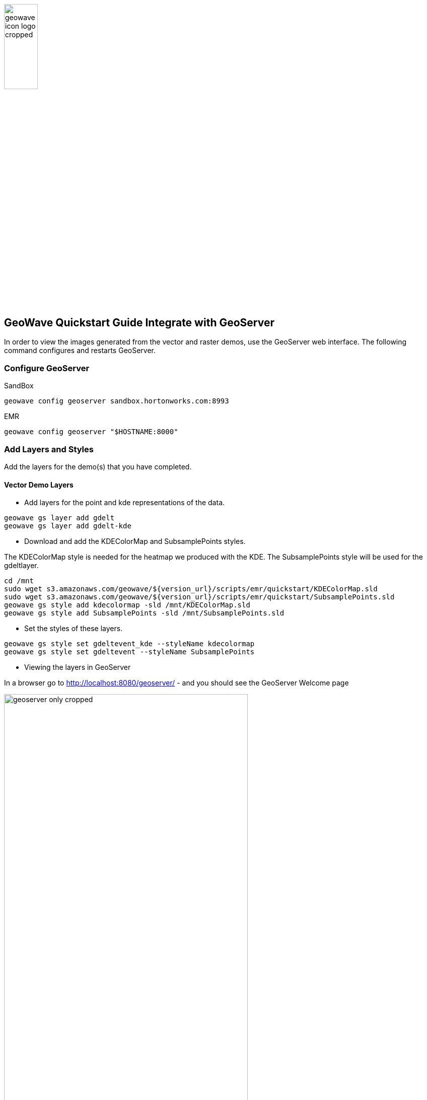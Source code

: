 <<<

:linkattrs:

image::images/geowave-icon-logo-cropped.png[width="28%"]
== GeoWave Quickstart Guide Integrate with GeoServer 

In order to view the images generated from the vector and raster demos, use the GeoServer web interface. The following command configures and restarts GeoServer.

=== Configure GeoServer

SandBox

[source, bash]
----
geowave config geoserver sandbox.hortonworks.com:8993
----

EMR

[source, bash]
----
geowave config geoserver "$HOSTNAME:8000"
----

=== Add Layers and Styles

Add the layers for the demo(s) that you have completed.

==== Vector Demo Layers

- Add layers for the point and kde representations of the data.

[source, bash]
----
geowave gs layer add gdelt
geowave gs layer add gdelt-kde
----

- Download and add the KDEColorMap and SubsamplePoints styles.

The KDEColorMap style is needed for the heatmap we produced with the KDE. The SubsamplePoints style will be used for the gdeltlayer.

[source, bash]
----
cd /mnt
sudo wget s3.amazonaws.com/geowave/${version_url}/scripts/emr/quickstart/KDEColorMap.sld
sudo wget s3.amazonaws.com/geowave/${version_url}/scripts/emr/quickstart/SubsamplePoints.sld
geowave gs style add kdecolormap -sld /mnt/KDEColorMap.sld
geowave gs style add SubsamplePoints -sld /mnt/SubsamplePoints.sld
----

- Set the styles of these layers.

[source, bash]
----
geowave gs style set gdeltevent_kde --styleName kdecolormap
geowave gs style set gdeltevent --styleName SubsamplePoints
----

- Viewing the layers in GeoServer

In a browser go to http://localhost:8080/geoserver/ -  and you should see the GeoServer Welcome page

image::images/sandbox/geoserver-only-cropped.png[width="75%"]

Click on the Layer Preview link and you should see the gdeltevent and gdeltevent_kde layers in the Layer List table

.GeoServer Layer Preview List with Vector Demo Layers
image::images/sandbox/geoserver-vector-points-kde-layers-cropped.png[]

Click on the OpenLayers link and you will see the layers

.gdeltevent layer
image::images/sandbox/point-view.png[width="60%"]
.gdeltevent_kde layer
image::images/sandbox/kde-view.png[width="65%"]

==== Raster Demo Layers

- Add the layers created in the raster demo. The default styles for these layers is sufficient.

[source, bash]
----
geowave gs layer add landsatraster
geowave gs layer add landsatvector --add ALL
----
Click on the Layer Preview link and you should see the scene and berlin_mosaic layers in the Layer List table

.GeoServer Layer Preview List with Raster Demo Layers
image::images/sandbox/geoserver-raster-layers-cropped.png[width="75%]

.scene layer
image::images/sandbox/scene-view.png[width="60%"]
.berlin_mosaic layer
image::images/sandbox/berlin-mosaic-view.png[width="65%"]


=== Cluster Interaction

- link:interact-cluster.html[Interacting with the cluster, window="_blank"]

=== Back to the Demos

- link:walkthrough-vector.html[Vector Demo, window="_blank"]
- link:walkthrough-raster.html[Raster Demo, window="_blank"]
